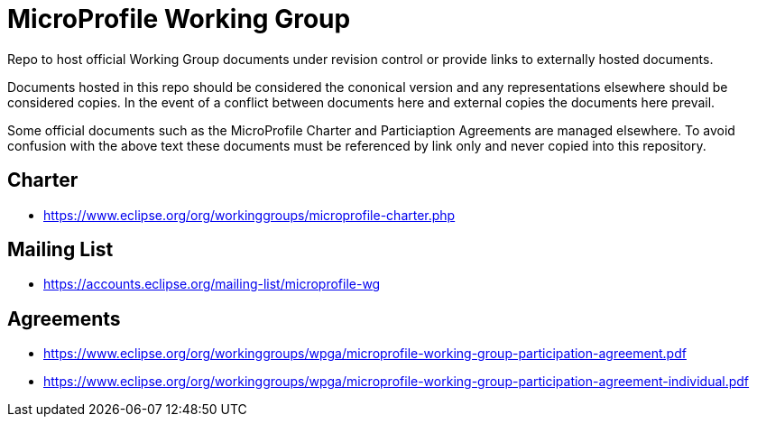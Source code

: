 # MicroProfile Working Group

Repo to host official Working Group documents under revision control
or provide links to externally hosted documents.

Documents hosted in this repo should be considered the cononical
version and any representations elsewhere should be considered copies.
In the event of a conflict between documents here and external copies
the documents here prevail.

Some official documents such as the MicroProfile Charter and
Particiaption Agreements are managed elsewhere.  To avoid confusion
with the above text these documents must be referenced by link only
and never copied into this repository.

## Charter

 - https://www.eclipse.org/org/workinggroups/microprofile-charter.php
 
## Mailing List

 - https://accounts.eclipse.org/mailing-list/microprofile-wg
 
## Agreements

 - https://www.eclipse.org/org/workinggroups/wpga/microprofile-working-group-participation-agreement.pdf
 - https://www.eclipse.org/org/workinggroups/wpga/microprofile-working-group-participation-agreement-individual.pdf
